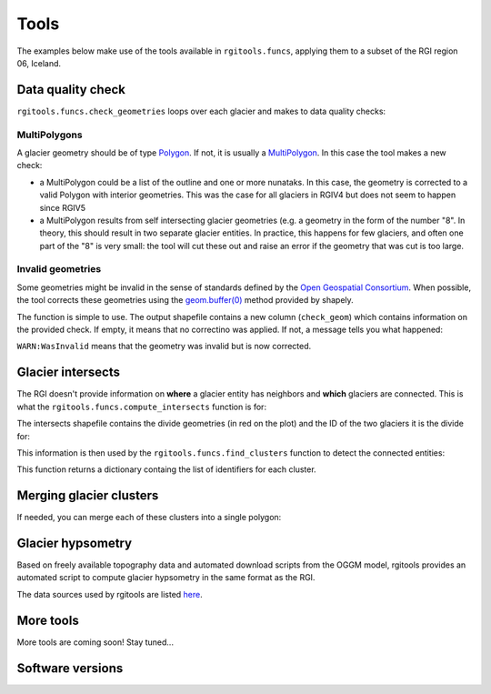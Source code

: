 Tools
=====

The examples below make use of the tools available in ``rgitools.funcs``,
applying them to a subset of the RGI region 06, Iceland.

.. _tools.qc:

Data quality check
------------------

``rgitools.funcs.check_geometries`` loops over each glacier and makes to
data quality checks:

MultiPolygons
~~~~~~~~~~~~~

A glacier geometry should be of type `Polygon <https://toblerity.org/shapely/manual.html#polygons>`_.
If not, it is usually  a `MultiPolygon <https://toblerity.org/shapely/manual.html#MultiPolygon>`_.
In this case the tool makes a new check:

- a MultiPolygon could be a list of the outline and one or more nunataks.
  In this case, the geometry is corrected to a valid Polygon with
  interior geometries. This was the case for all glaciers in RGIV4 but does
  not seem to happen since RGIV5
- a MultiPolygon results from self intersecting glacier geometries (e.g. a
  geometry in the form of the number "8". In theory, this should result in
  two separate glacier entities. In practice, this happens for few glaciers,
  and often one part of the "8" is very small: the tool will cut these out
  and raise an error if the geometry that was cut is too large.

Invalid geometries
~~~~~~~~~~~~~~~~~~

Some geometries might be invalid in the sense of standards defined by the
`Open Geospatial Consortium <http://www.opengeospatial.org/standards/sfa>`_.
When possible, the tool corrects these geometries using the
`geom.buffer(0) <https://toblerity.org/shapely/manual.html#object.buffer>`_
method provided by shapely.


The function is simple to use. The output shapefile contains a new column
(``check_geom``) which contains information on the provided check. If empty,
it means that no correctino was applied. If not, a message tells you what
happened:

.. ipython:: python

    import geopandas as gpd
    from rgitools.funcs import get_demo_file, check_geometries

    df = gpd.read_file(get_demo_file('RGI6_icecap.shp'))
    df = check_geometries(df)
    df.loc[df.check_geom != ''][['RGIId', 'check_geom']]

``WARN:WasInvalid`` means that the geometry was invalid but is now corrected.


.. _tools.intersects:

Glacier intersects
------------------

The RGI doesn't provide information on **where** a glacier entity has
neighbors and **which** glaciers are connected. This is what the
``rgitools.funcs.compute_intersects`` function is for:

.. ipython:: python

    import matplotlib.pyplot as plt
    from rgitools.funcs import compute_intersects
    dfi = compute_intersects(df)

    f, ax = plt.subplots(figsize=(6, 4))
    df.plot(ax=ax, edgecolor='k');
    @savefig plot_intersects.png width=100%
    dfi.plot(ax=ax, edgecolor='C3'); plt.tight_layout();

The intersects shapefile contains the divide geometries (in red on the plot)
and the ID of the two glaciers it is the divide for:


.. ipython:: python

    dfi.iloc[:5][['RGIId_1', 'RGIId_2']]


This information is then used by the ``rgitools.funcs.find_clusters`` function
to detect the connected entities:

.. ipython:: python
    :okwarning:

    from rgitools.funcs import find_clusters
    clusters = find_clusters(dfi)

    for i, (k, c) in enumerate(clusters.items()):
        df.loc[df.RGIId.isin(c), 'cluster_id'] = i+1

    f, ax = plt.subplots(figsize=(6, 4))
    @savefig plot_clusters.png width=100%
    df.plot(ax=ax, column='cluster_id', edgecolor='k', cmap='Set2'); plt.tight_layout();

This function returns a dictionary containg the list of identifiers for
each cluster.

.. _tools.merge:

Merging glacier clusters
------------------------

If needed, you can merge each of these clusters into a single polygon:

.. ipython:: python

    from rgitools.funcs import merge_clusters
    df_merged = merge_clusters(df, dfi)

    f, ax = plt.subplots(figsize=(6, 4))
    @savefig plot_merged.png width=100%
    df_merged.plot(ax=ax, column='cluster_id', edgecolor='k', cmap='Set2');

.. _tools.hypso:

Glacier hypsometry
------------------

Based on freely available topography data and automated download scripts
from the OGGM model, rgitools provides an automated script to compute glacier
hypsometry in the same format as the RGI.

The data sources used by rgitools are listed
`here <https://rgitools.readthedocs.io/en/latest/dems.html>`_.

.. ipython:: python

    rgi_df = gpd.read_file(get_demo_file('rgi_oetztal.shp'))

    def set_params(cfg):
        # For documentation only -- this is automated
        cfg.PATHS['dem_file'] = get_demo_file('srtm_oetztal.tif')
        cfg.PARAMS['use_multiprocessing'] = False
        return

    from rgitools.funcs import hypsometries
    df, h_rgi_df = hypsometries(rgi_df, set_oggm_params=set_params)

    hypso_df = df[df.columns[3:]]
    hypso_df = (hypso_df / 1000).multiply(df['Area'], axis=0) # to area bands

    f, ax = plt.subplots(figsize=(6, 5))
    hypso_df.sum().plot.barh(ax=ax, color='C0');
    @savefig plot_hypso.png width=100%
    ax.set_xlabel('Area (km2)'); ax.set_ylabel('Altitude (m)'); plt.tight_layout();


More tools
----------

More tools are coming soon! Stay tuned...

Software versions
-----------------

.. ipython:: python

    import rgitools
    import oggm
    import matplotlib
    import geopandas

    rgitools.__version__
    oggm.__version__
    matplotlib.__version__
    geopandas.__version__

